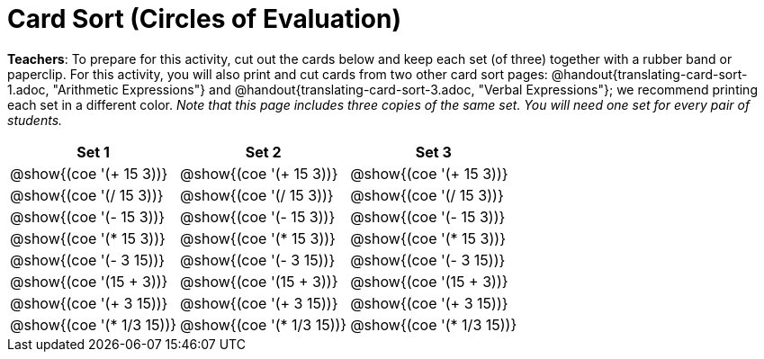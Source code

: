= Card Sort (Circles of Evaluation)

++++
<style>
table {grid-auto-rows: 1fr;}
</style>
++++


*Teachers*: To prepare for this activity, cut out the cards below and keep each set (of three) together with a rubber band or paperclip. For this activity, you will also print and cut cards from two other card sort pages: @handout{translating-card-sort-1.adoc, "Arithmetic Expressions"} and @handout{translating-card-sort-3.adoc, "Verbal Expressions"}; we recommend printing each set in a different color. _Note that this page includes three copies of the same set. You will need one set for every pair of students._




[.FillVerticalSpace, cols="^.^1a,^.^1a,^.^1a", stripes="none", options="header"]
|===
| Set 1 | Set 2 | Set 3
| @show{(coe '(+ 15 3))} | @show{(coe '(+ 15 3))} | @show{(coe '(+ 15 3))}

| @show{(coe '(/ 15 3))}	| @show{(coe '(/ 15 3))}	| @show{(coe '(/ 15 3))}

| @show{(coe '(- 15 3))}	| @show{(coe '(- 15 3))}	| @show{(coe '(- 15 3))}

| @show{(coe '(* 15 3))}	| @show{(coe '(* 15 3))}	| @show{(coe '(* 15 3))}

| @show{(coe '(- 3 15))}	| @show{(coe '(- 3 15))}	| @show{(coe '(- 3 15))}

| @show{(coe '(15 + 3))}	| @show{(coe '(15 + 3))}	| @show{(coe '(15 + 3))}

| @show{(coe '(+ 3 15))}	| @show{(coe '(+ 3 15))}	| @show{(coe '(+ 3 15))}

| @show{(coe '(* 1/3 15))}	| @show{(coe '(* 1/3 15))}	| @show{(coe '(* 1/3 15))}

|===

